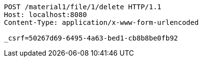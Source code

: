 [source,http,options="nowrap"]
----
POST /material1/file/1/delete HTTP/1.1
Host: localhost:8080
Content-Type: application/x-www-form-urlencoded

_csrf=50267d69-6495-4a63-bed1-cb8b8be0fb92
----